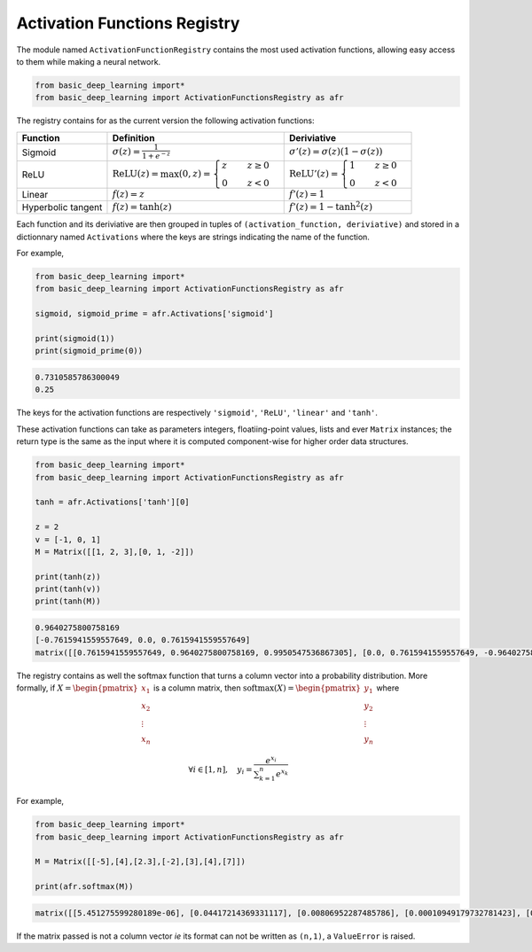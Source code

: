 Activation Functions Registry 
==============================

The module named ``ActivationFunctionRegistry`` contains
the most used activation functions, allowing easy access 
to them while making a neural network.

.. code-block:: python

    from basic_deep_learning import*
    from basic_deep_learning import ActivationFunctionsRegistry as afr

The registry contains for as the current version the following activation functions:

+------------------------+---------------------------------------------------------------------------------------------------+--------------------------------------------------------------------------------------+
| Function               | Definition                                                                                        | Deriviative                                                                          |
+========================+===================================================================================================+======================================================================================+
| Sigmoid                | :math:`\sigma(z) = \displaystyle\frac{1}{1+e^{-z}}`                                               | :math:`\sigma'(z)= \sigma(z)\left(1-\sigma(z)\right)`                                |
+------------------------+---------------------------------------------------------------------------------------------------+--------------------------------------------------------------------------------------+
| ReLU                   | :math:`\mathrm{ReLU}(z) = \max(0, z) = \begin{cases} z \quad & z\geq 0\\ 0 \quad & z<0\end{cases}`|:math:`\mathrm{ReLU}'(z) =\begin{cases} 1 \quad & z\geq 0 \\ 0 \quad & z<0\end{cases}`|
+------------------------+---------------------------------------------------------------------------------------------------+--------------------------------------------------------------------------------------+
|Linear                  |:math:`f(z)=z`                                                                                     | :math:`f'(z)=1`                                                                      |
+------------------------+---------------------------------------------------------------------------------------------------+--------------------------------------------------------------------------------------+
|Hyperbolic tangent      |:math:`f(z) = \tanh(z)`                                                                            |:math:`f'(z)=1-\tanh^2(z)`                                                            |
+------------------------+---------------------------------------------------------------------------------------------------+--------------------------------------------------------------------------------------+

Each function and its deriviative are then grouped in tuples of ``(activation_function, deriviative)``
and stored in a dictionnary named ``Activations`` where the keys are strings indicating the name of the function.

For example,

.. code-block:: python

    from basic_deep_learning import*
    from basic_deep_learning import ActivationFunctionsRegistry as afr

    sigmoid, sigmoid_prime = afr.Activations['sigmoid']

    print(sigmoid(1))
    print(sigmoid_prime(0))

.. code-block:: bash

    0.7310585786300049
    0.25

The keys for the activation functions are respectively ``'sigmoid'``, ``'ReLU'``,
``'linear'`` and ``'tanh'``.

These activation functions can take as parameters integers, floatiing-point values,
lists and ever ``Matrix`` instances; the return type is the same as the input
where it is computed component-wise for higher order data structures.

.. code-block:: python

    from basic_deep_learning import*
    from basic_deep_learning import ActivationFunctionsRegistry as afr

    tanh = afr.Activations['tanh'][0]

    z = 2
    v = [-1, 0, 1]
    M = Matrix([[1, 2, 3],[0, 1, -2]])

    print(tanh(z))
    print(tanh(v))
    print(tanh(M))

.. code-block:: bash

    0.9640275800758169
    [-0.7615941559557649, 0.0, 0.7615941559557649]
    matrix([[0.7615941559557649, 0.9640275800758169, 0.9950547536867305], [0.0, 0.7615941559557649, -0.9640275800758169]])

The registry contains as well the softmax function that turns a 
column vector into a probability distribution. More formally, 
if :math:`X = \begin{pmatrix}x_1\\x_2\\ \vdots\\x_n\end{pmatrix}`
is a column matrix, then :math:`\mathrm{softmax}(X) = \begin{pmatrix} y_1\\ y_2 \\ \vdots \\ y_n\end{pmatrix}`
where 

.. math::
   \forall i \in [1, n], \quad y_i = \displaystyle\frac{e^{x_i}}{\displaystyle\sum_{k=1}^n e^{x_k}}

For example,

.. code-block:: python

    from basic_deep_learning import*
    from basic_deep_learning import ActivationFunctionsRegistry as afr

    M = Matrix([[-5],[4],[2.3],[-2],[3],[4],[7]])

    print(afr.softmax(M))

.. code-block:: bash

    matrix([[5.451275599280189e-06], [0.04417214369331117], [0.00806952287485786], [0.00010949179732781423], [0.01625002353723996], [0.04417214369331117], [0.8872212231283527]])

If the matrix passed is not a column vector *ie* its format can not be written as ``(n,1)``,
a ``ValueError`` is raised.